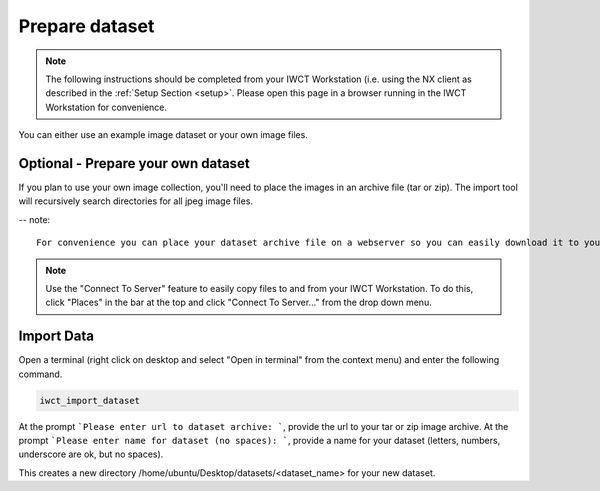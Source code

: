.. _prep_dataset:

***************
Prepare dataset
***************

.. note::

  The following instructions should be completed from your IWCT Workstation (i.e. using the NX client as described in the :ref:`Setup Section <setup>`. Please open this page in a browser running in the IWCT Workstation for convenience.


You can either use an example image dataset or your own image files.


Optional - Prepare your own dataset
-----------------------------------

If you plan to use your own image collection, you'll need to place the images in an archive file (tar or zip).  The import tool will recursively search directories for all jpeg image files.

-- note:: 

  For convenience you can place your dataset archive file on a webserver so you can easily download it to your workstation using a URL in the next step.  Otherwise, you'll need to transfer it via scp to the workstation.
  
.. note::

  Use the "Connect To Server" feature to easily copy files to and from your IWCT Workstation.  To do this, click "Places" in the bar at the top and click "Connect To Server..." from the drop down menu.


Import Data
-----------

Open a terminal (right click on desktop and select "Open in terminal" from the context menu) and enter the following command.

.. code-block:: bash

   iwct_import_dataset

At the prompt ```Please enter url to dataset archive: ```, provide the url to your tar or zip image archive.
At the prompt ```Please enter name for dataset (no spaces): ```, provide a name for your dataset (letters, numbers, underscore are ok, but no spaces).

This creates a new directory /home/ubuntu/Desktop/datasets/<dataset_name> for your new dataset.






